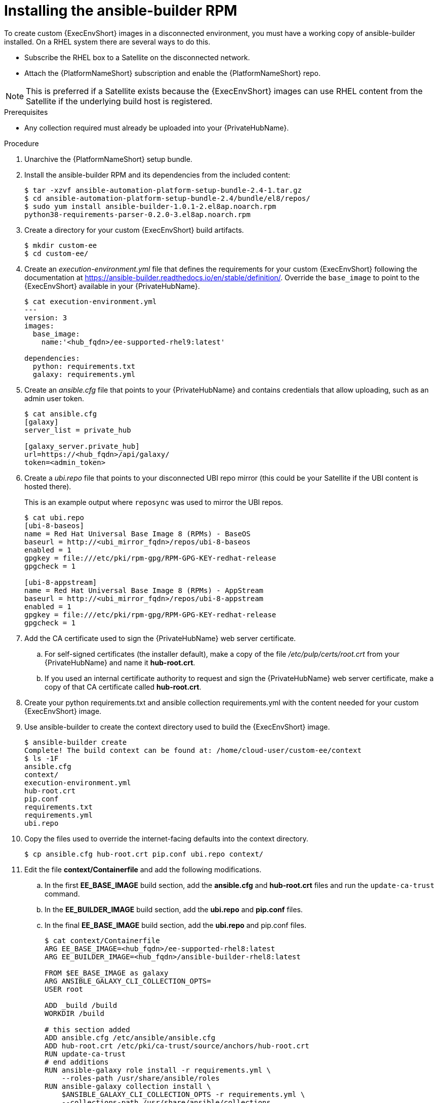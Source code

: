 [id="installing-the-ansible-builder-rpm_{context}"]

= Installing the ansible-builder RPM

[role="_abstract"]

To create custom {ExecEnvShort} images in a disconnected environment, you must have a working copy of ansible-builder installed. On a RHEL system there are several ways to do this.

* Subscribe the RHEL box to a Satellite on the disconnected network.
* Attach the {PlatformNameShort} subscription and enable the {PlatformNameShort} repo.

[NOTE]
====
This is preferred if a Satellite exists because the {ExecEnvShort} images can use RHEL content from the Satellite if the underlying build host is registered.
====

.Prerequisites

* Any collection required must already be uploaded into your {PrivateHubName}.


.Procedure

. Unarchive the {PlatformNameShort} setup bundle.
. Install the ansible-builder RPM and its dependencies from the included content:
+
----
$ tar -xzvf ansible-automation-platform-setup-bundle-2.4-1.tar.gz
$ cd ansible-automation-platform-setup-bundle-2.4/bundle/el8/repos/
$ sudo yum install ansible-builder-1.0.1-2.el8ap.noarch.rpm
python38-requirements-parser-0.2.0-3.el8ap.noarch.rpm
----
+
. Create a directory for your custom {ExecEnvShort} build artifacts.
+
----
$ mkdir custom-ee
$ cd custom-ee/
----
+
. Create an __execution-environment.yml__ file that defines the requirements for your custom {ExecEnvShort} following the documentation at
https://ansible-builder.readthedocs.io/en/stable/definition/. Override the `base_image` to point to the {ExecEnvShort} available in your {PrivateHubName}.
+
----
$ cat execution-environment.yml
---
version: 3
images:
  base_image:
    name:'<hub_fqdn>/ee-supported-rhel9:latest'

dependencies:
  python: requirements.txt
  galaxy: requirements.yml
----
+
. Create an __ansible.cfg__ file that points to your {PrivateHubName} and contains credentials that allow uploading, such as an admin user token.
+
----
$ cat ansible.cfg
[galaxy]
server_list = private_hub

[galaxy_server.private_hub]
url=https://<hub_fqdn>/api/galaxy/
token=<admin_token>
----
+
. Create a __ubi.repo__ file that points to your disconnected UBI repo mirror (this could be your Satellite if the UBI content is hosted there).
+
This is an example output where `reposync` was used to mirror the UBI repos.
+
----
$ cat ubi.repo
[ubi-8-baseos]
name = Red Hat Universal Base Image 8 (RPMs) - BaseOS
baseurl = http://<ubi_mirror_fqdn>/repos/ubi-8-baseos
enabled = 1
gpgkey = file:///etc/pki/rpm-gpg/RPM-GPG-KEY-redhat-release
gpgcheck = 1

[ubi-8-appstream]
name = Red Hat Universal Base Image 8 (RPMs) - AppStream
baseurl = http://<ubi_mirror_fqdn>/repos/ubi-8-appstream
enabled = 1
gpgkey = file:///etc/pki/rpm-gpg/RPM-GPG-KEY-redhat-release
gpgcheck = 1
----

. Add the CA certificate used to sign the {PrivateHubName} web server certificate.

.. For self-signed certificates (the installer default), make a copy of the file __/etc/pulp/certs/root.crt__ from your {PrivateHubName} and name it *hub-root.crt*.

.. If you used an internal certificate authority to request and sign the {PrivateHubName} web server certificate, make a copy of that CA certificate called *hub-root.crt*.

. Create your python requirements.txt and ansible collection requirements.yml with the content needed for your custom {ExecEnvShort} image.

. Use ansible-builder to create the context directory used to build the {ExecEnvShort} image.
+
----
$ ansible-builder create
Complete! The build context can be found at: /home/cloud-user/custom-ee/context
$ ls -1F
ansible.cfg
context/
execution-environment.yml
hub-root.crt
pip.conf
requirements.txt
requirements.yml
ubi.repo
----

. Copy the files used to override the internet-facing defaults into the context directory.
+
----
$ cp ansible.cfg hub-root.crt pip.conf ubi.repo context/
----
+
. Edit the file *context/Containerfile* and add the following modifications.

.. In the first *EE_BASE_IMAGE* build section, add the *ansible.cfg* and *hub-root.crt* files and run the `update-ca-trust` command.

.. In the *EE_BUILDER_IMAGE* build section, add the *ubi.repo* and *pip.conf* files.

.. In the final *EE_BASE_IMAGE* build section, add the *ubi.repo* and pip.conf files.
+
----
$ cat context/Containerfile
ARG EE_BASE_IMAGE=<hub_fqdn>/ee-supported-rhel8:latest
ARG EE_BUILDER_IMAGE=<hub_fqdn>/ansible-builder-rhel8:latest

FROM $EE_BASE_IMAGE as galaxy
ARG ANSIBLE_GALAXY_CLI_COLLECTION_OPTS=
USER root

ADD _build /build
WORKDIR /build

# this section added
ADD ansible.cfg /etc/ansible/ansible.cfg
ADD hub-root.crt /etc/pki/ca-trust/source/anchors/hub-root.crt
RUN update-ca-trust
# end additions
RUN ansible-galaxy role install -r requirements.yml \
    --roles-path /usr/share/ansible/roles
RUN ansible-galaxy collection install \
    $ANSIBLE_GALAXY_CLI_COLLECTION_OPTS -r requirements.yml \
    --collections-path /usr/share/ansible/collections

FROM $EE_BUILDER_IMAGE as builder

COPY --from=galaxy /usr/share/ansible /usr/share/ansible

ADD _build/requirements.txt requirements.txt
RUN ansible-builder introspect --sanitize \
    --user-pip=requirements.txt \
    --write-bindep=/tmp/src/bindep.txt \
    --write-pip=/tmp/src/requirements.txt
# this section added
ADD ubi.repo /etc/yum.repos.d/ubi.repo
ADD pip.conf /etc/pip.conf
# end additions
RUN assemble

FROM $EE_BASE_IMAGE
USER root

COPY --from=galaxy /usr/share/ansible /usr/share/ansible
# this section added
ADD ubi.repo /etc/yum.repos.d/ubi.repo
ADD pip.conf /etc/pip.conf
# end additions

COPY --from=builder /output/ /output/
RUN /output/install-from-bindep && rm -rf /output/wheels
----
+
. Create the {ExecEnvShort} image in the local podman cache by using the `podman` command.
+
----
$ podman build -f context/Containerfile \
    -t <hub_fqdn>/custom-ee:latest
----
+
. After the custom {ExecEnvShort} image builds successfully, push it to the {PrivateHubName}.
+
----
$ podman push <hub_fqdn>/custom-ee:latest
----

== Upgrading between minor {PlatformNameShort} releases

To upgrade between minor releases of {PlatformNameShort} 2, use this general workflow.

.Procedure

. Download and unarchive the latest {PlatformNameShort} 2 setup bundle.

. Create a backup of the existing installation.

. Copy the existing installation inventory file into the new setup bundle directory.

. Run `./setup.sh` to upgrade the installation.

For example, to upgrade from version 2.2.0-7 to 2.3-1.2, make sure that both setup bundles are on the initial controller node where the installation occurred:

----
    $ ls -1F
ansible-automation-platform-setup-bundle-2.2.0-7/
ansible-automation-platform-setup-bundle-2.2.0-7.tar.gz
ansible-automation-platform-setup-bundle-2.3-1.2/
ansible-automation-platform-setup-bundle-2.3-1.2.tar.gz
----

Back up the 2.2.0-7 installation:
----
$ cd ansible-automation-platform-setup-bundle-2.2.0-7
$ sudo ./setup.sh -b
$ cd ..
----

Copy the 2.2.0-7 inventory file into the 2.3-1.2 bundle directory:
----
$ cd ansible-automation-platform-setup-bundle-2.2.0-7
$ cp inventory ../ansible-automation-platform-setup-bundle-2.3-1.2/
$ cd ..
----

Upgrade from 2.2.0-7 to 2.3-1.2 with the setup.sh script:
----
$ cd ansible-automation-platform-setup-bundle-2.3-1.2
$ sudo ./setup.sh
----
